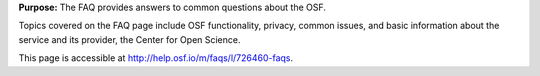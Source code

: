 

**Purpose:** The FAQ provides answers to common questions about the OSF.

Topics covered on the FAQ page include OSF functionality, privacy, common issues, and basic information about the service and its provider, the Center for Open Science.

This page is accessible at http://help.osf.io/m/faqs/l/726460-faqs.